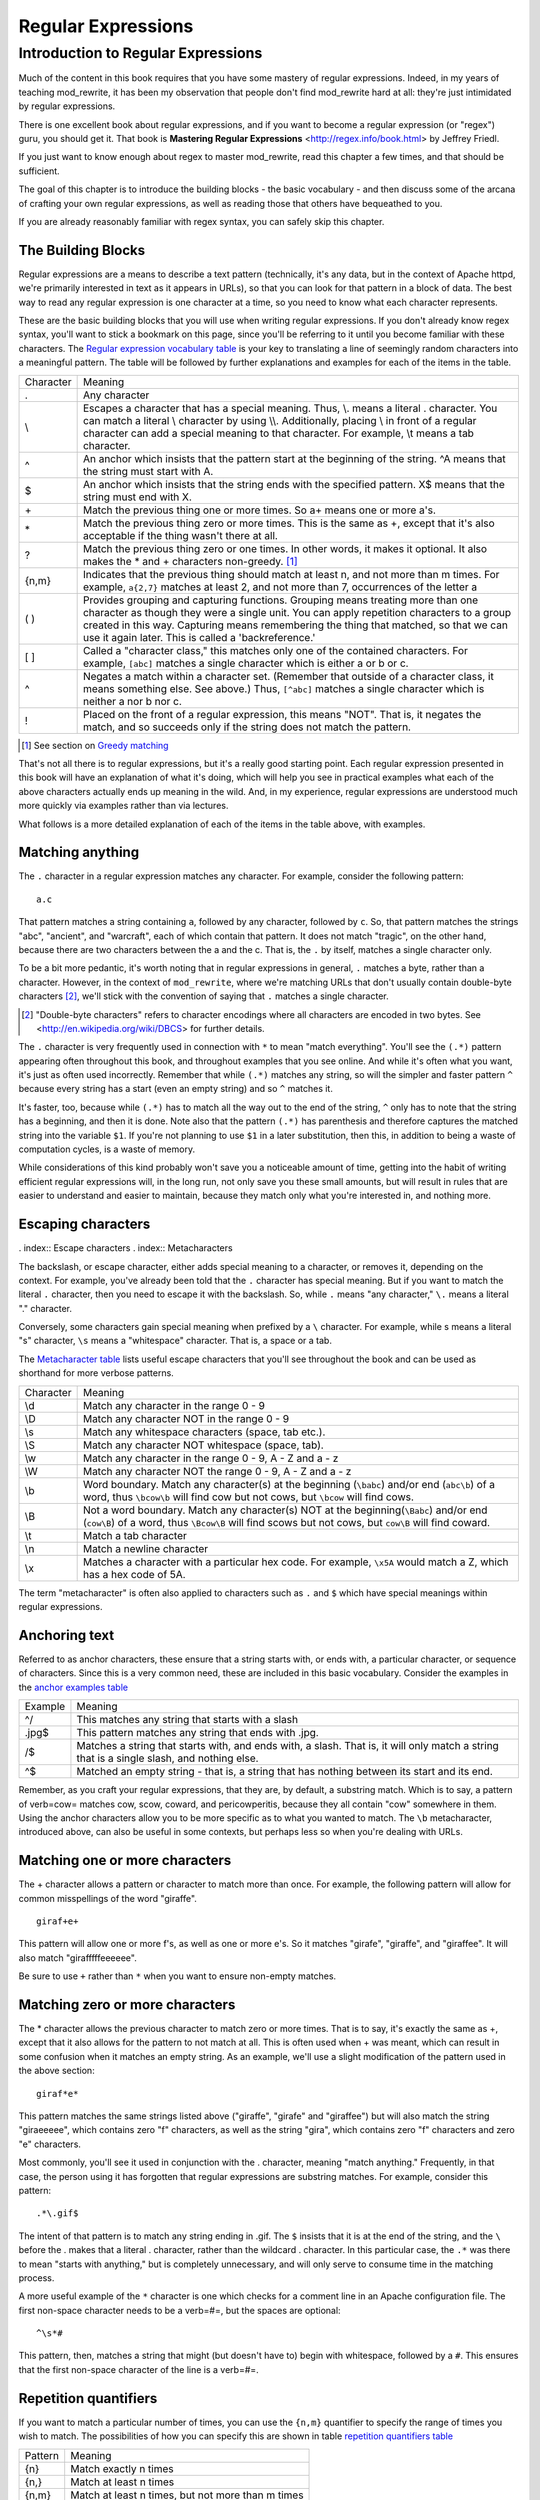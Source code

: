 Regular Expressions
===================

.. index:: Regular Expressions


Introduction to Regular Expressions
-----------------------------------

Much of the content in this book requires that you have some mastery
of regular expressions. Indeed, in my years of teaching mod\_rewrite,
it has been my observation that people don't find mod\_rewrite hard at
all: they're just intimidated by regular expressions.

.. index:: Mastering Regular Expressions
.. index:: Friedl, Jeffrey

There is one excellent book about regular expressions, and if you want
to become a regular expression (or "regex") guru, you should get it. That
book is **Mastering Regular Expressions** <http://regex.info/book.html> by
Jeffrey Friedl.

If you just want to know enough about regex to master mod_rewrite, read
this chapter a few times, and that should be sufficient.

The goal of this chapter is to introduce the building blocks - the basic vocabulary - and 
then discuss some of the arcana of crafting your own regular expressions, as well as reading 
those that others have bequeathed to you.

If you are already reasonably familiar with regex syntax, you can safely skip 
this chapter.

The Building Blocks
```````````````````

Regular expressions are a means to describe a text pattern (technically, it's any data, but 
in the context of Apache httpd, we're primarily interested in text as it appears in URLs), so that you can look for that pattern in a block of data. The 
best way to read any regular expression is one character at a time, so you need to know what 
each character represents.

These are the basic building blocks that you will use when writing regular expressions. If 
you don't already know regex syntax, you'll want to stick a bookmark on this page, since you'll be 
referring to it until you become familiar with these characters. The `Regular expression vocabulary table`_ is your key to 
translating a line of seemingly random characters into a meaningful pattern. The table will be 
followed by further explanations and examples for each of the items in the table.

.. _Regular expression vocabulary table:
.. index:: Regular expression vocabulary
.. index:: Table - Regular expression vocabulary

==========  =======
 Character  Meaning
----------  -------
.           Any character\
\\          Escapes a character that has a special meaning. Thus, \\.  means a literal . character. You can match a literal \\ character by using \\\\. Additionally, placing \\ in front of a regular character can add a special meaning to that character. For example, \\t means a tab character.
^           An anchor which insists that the pattern start at the beginning of the string. ^A means that the string must start with A.
$           An anchor which insists that the string ends with the specified pattern. X$ means that the string must end with X.
\+          Match the previous thing one or more times. So a\+ means one or more a's.
\*          Match the previous thing zero or more times. This is the same as +, except that it's also acceptable if the thing wasn't there at all.
?           Match the previous thing zero or one times. In other words, it makes it optional. It also makes the * and + characters non-greedy. [1]_
{n,m}       Indicates that the previous thing should match at least n, and not more than m times. For example, ``a{2,7}`` matches at least 2, and not more than 7, occurrences of the letter a
( )         Provides grouping and capturing functions. Grouping means treating more than one character as though they were a single unit. You can apply repetition characters to a group created in this way.
            Capturing means remembering the thing that matched, so that we can use it again later. This is called a 'backreference.'
[ ]         Called a "character class," this matches only one of the contained characters. For example, ``[abc]`` matches a single character which is either a or b or c.
^           Negates a match within a character set. (Remember that outside of a character class, it means something else. See above.) Thus, ``[^abc]`` matches a single character which is neither a nor b nor c.
!           Placed on the front of a regular expression, this means "NOT". That is, it negates the match, and so succeeds only if the string does not match the pattern.
==========  =======

.. [1] See section on `Greedy matching`_ 

That's not all there is to regular expressions, but it's a really good starting point. 
Each regular expression presented in this book will have an explanation of what it's doing, 
which will help you see in practical examples what each of the above characters actually ends 
up meaning in the wild. And, in my experience, regular expressions are understood much 
more quickly via examples rather than via lectures.

What follows is a more detailed explanation of each of the items in the table above, with 
examples.

Matching anything
`````````````````

.. index:: Wildcard

.. index:: .

.. _Wildcards:

The ``.`` character in a regular expression matches any character. For example, consider the following pattern:

::

    a.c

That pattern matches a string containing ``a``, followed by any character, followed by ``c``. So, 
that pattern matches the strings "abc", "ancient", and "warcraft", each of which contain 
that pattern. It does not match "tragic", on the other hand, because there are two characters 
between the a and the c. That is, the ``.`` by itself, matches a single character only.

To be a bit more pedantic, it's worth noting that in regular expressions
in general, ``.`` matches a byte, rather than a character. However, in
the context of ``mod_rewrite``, where we're matching URLs that don't
usually contain double-byte characters [2]_, we'll stick with the convention
of saying that ``.`` matches a single character.

.. [2] "Double-byte characters" refers to character encodings where all characters are encoded in two bytes. See <http://en.wikipedia.org/wiki/DBCS> for further details.

The ``.`` character is very frequently used in connection with
``*`` to mean "match everything". You'll see the ``(.*)``
pattern appearing often throughout this book, and throughout examples
that you see online. And while it's often what you want, it's just as
often used incorrectly. Remember that while ``(.*)`` matches any
string, so will the simpler and faster pattern ``^`` because every
string has a start (even an empty string) and so ``^`` matches it.

It's faster, too, because while ``(.*)`` has to match all the way out to
the end of the string, ``^`` only has to note that the string has a
beginning, and then it is done. Note also that the pattern ``(.*)``
has parenthesis and therefore captures the matched string into the
variable ``$1``. If you're not planning to use ``$1`` in a later
substitution, then this, in addition to being a waste of computation
cycles, is a waste of memory.

While considerations of this kind probably won't save you a noticeable
amount of time, getting into the habit of writing efficient regular
expressions will, in the long run, not only save you these small
amounts, but will result in rules that are easier to understand and
easier to maintain, because they match only what you're interested in,
and nothing more.

Escaping characters
```````````````````

. index:: Escape characters
. index:: Metacharacters

The backslash, or escape character, either adds special meaning to a character, or removes it, 
depending on the context. For example, you've already been told that the ``.`` character has 
special meaning. But if you want to match the literal ``.`` character, then you need to escape it 
with the backslash. So, while ``.`` means "any character," ``\.`` means a literal "." character.

Conversely, some characters gain special meaning when prefixed by a ``\`` character. For example, while s means a literal "s" character, ``\s`` means a "whitespace" character. That is, a space or a tab.

The `Metacharacter table`_ lists useful escape characters that you'll
see throughout the book and can be used as shorthand for more
verbose patterns.

.. _Metacharacter table:
.. index:: Metacharacter table
.. index:: Table - Metacharacters

=========  =======
Character  Meaning
---------  -------

\\d        Match any character in the range 0 - 9
\\D        Match any character NOT in the range 0 - 9
\\s        Match any whitespace characters (space, tab etc.).
\\S        Match any character NOT whitespace (space, tab).
\\w        Match any character in the range 0 - 9, A - Z and a - z
\\W        Match any character NOT the range 0 - 9, A - Z and a - z
\\b        Word boundary. Match any character(s) at the beginning (``\babc``) and/or end (``abc\b``) of a word, thus ``\bcow\b`` will find cow but not cows, but ``\bcow`` will find cows.
\\B        Not a word boundary. Match any character(s) NOT at the beginning(``\Babc``) and/or end (``cow\B``) of a word, thus ``\Bcow\B`` will find scows but not cows, but ``cow\B`` will find coward.
\\t        Match a tab character
\\n        Match a newline character
\\x        Matches a character with a particular hex code. For example, ``\x5A`` would match a Z, which has a hex code of 5A.
=========  =======

The term "metacharacter" is often also applied to characters such as ``.`` and ``$`` which have special meanings within regular expressions.

Anchoring text
``````````````

.. index:: Anchors
.. index:: ^
.. index:: $


Referred to as anchor characters, these ensure that a string starts with, or ends with, a 
particular character, or sequence of characters. Since this is a very common need, these are 
included in this basic vocabulary. Consider the examples in the `anchor examples table`_ 

.. index:: Anchor examples
.. index:: Table - Anchor examples
.. _anchor examples table:

=======  =======
Example  Meaning
-------  -------
^/       This matches any string that starts with a slash
.jpg$    This pattern matches any string that ends with .jpg.
/$       Matches a string that starts with, and ends with, a slash. That is, it will only match a string that is a single slash, and nothing else.
^$       Matched an empty string - that is, a string that has nothing between its start and its end.
=======  =======

Remember, as you craft your regular expressions, that they are, by
default, a substring match. Which is to say, a pattern of \verb=cow=
matches cow, scow, coward, and pericowperitis, because they all
contain "cow" somewhere in them. Using the anchor characters allow you
to be more specific as to what you wanted to match. The ``\b``
metacharacter, introduced above, can also be useful in some contexts,
but perhaps less so when you're dealing with URLs.

Matching one or more characters
```````````````````````````````

.. index:: +

The + character allows a pattern or character to match more than once. For example, the 
following pattern will allow for common misspellings of the word "giraffe".

::

    giraf+e+

This pattern will allow one or more f's, as well as one or more e's. So it matches "girafe", "giraffe", and "giraffee". It will also match "girafffffeeeeee".

Be sure to use ``+`` rather than ``*`` when you want to ensure non-empty matches.

Matching zero or more characters
````````````````````````````````

.. index:: *

The * character allows the previous character to match zero or more times. That is to say, it's
exactly the same as +, except that it also allows for the pattern to not match at all. This is
often used when + was meant, which can result in some confusion when it matches an empty
string. As an example, we'll use a slight modification of the pattern used in the above
section:

::

    giraf*e*

This pattern matches the same strings listed above ("giraffe", "girafe" and "giraffee") but will also match the string "giraeeeee", which contains zero "f" characters, as well as the string "gira", which contains zero "f" characters and zero "e" characters.

Most commonly, you'll see it used in conjunction with the . character, meaning "match anything." Frequently, in that case, the person using it has forgotten that regular expressions are substring matches. For example, consider this pattern:

::

    .*\.gif$

The intent of that pattern is to match any string ending in .gif. The ``$`` insists that it is at the 
end of the string, and the ``\`` before the . makes that a literal . character, rather than the wildcard 
. character. In this particular case, the ``.*`` was there to mean "starts with anything," but is 
completely unnecessary, and will only serve to consume time in the matching process.

A more useful example of the ``*`` character is one which checks for a comment line in an 
Apache configuration file. The first non-space character needs to be a \verb=#=, but the spaces are 
optional:

::

    ^\s*#

This pattern, then, matches a string that might (but doesn't have to) begin with 
whitespace, followed by a ``#``. This ensures that the first non-space character of the line is a \verb=#=.

Repetition quantifiers
``````````````````````

.. index:: {n,m}
.. index:: Repetition


If you want to match a particular number of times, you can use the
``{n,m}`` quantifier to specify the range of times you wish to match.
The possibilities of how you can specify this are shown in table
`repetition quantifiers table`_

.. _repetition quantifiers table:

=======  =======
Pattern  Meaning
-------  -------
{n}      Match exactly n times
{n,}     Match at least n times
{n,m}    Match at least n times, but not more than m times
=======  =======

Greedy Matching
```````````````

.. index:: Greedy matching
.. _Greedy matching:

In the case of all of the repetition characters above, matching is greedy. That is, the regular 
expression matches as much as it possibly can. That is, if you apply the regular expression 
``a+`` to the string ``aaaa``, matches the entire string, and not be satisfied by just the first 
a. This is particularly important when you are using the \verb=.*= syntax, which can 
occasionally match more than you thought it would. I'll give some examples of this after 
we've discussed a few more metacharacters.

On the other hand, if you wish for matches to not be greedy, you can
offset the greedy nature of the repetition character by putting a ``?``
after it.

Consider, for example, a scenario where I want to match everything between two
slashes in a URL. I'll be applying the regular expression to the URI
``/one/two/three/``, and I'll try a greedy, and not-greedy, regular
expression. Table \ref{table_greedy_example} shows the results of these
patterns.

\begin{table}[ht]
\caption{Greedy vs non-greedy patterns applied to /one/two/three/}
\label{table_greedy_example}
\begin{tabular}{l | p{12cm}}
Pattern & Matches \\ \hline \hline
\verb=/(.*)/= & one/two/three \\ \hline
\verb=/(.*?)/= & one \\ \hline
\end{tabular}
\end{table}

The first regex is greedy, and matches as much as it possibly can, going
out to the last slash. The second is non-greedy, and so stops as early as it can, when it encounter
the second slash.

\subsection{Making a match optional}
\index{Optional matching}
\index{?}

The ? character makes a single character match optional. This is extremely useful for 
common misspellings, or elements that may, or may not, appear in a string. For example, you 
might use it in a word when you're not sure whether it's supposed to be hyphenated:

\verb=e-?mail=

The above pattern matches both "email" and "e-mail", so that either
spelling will be accepted. Likewise, you could use:

\verb=colou?r=

to match the word color both as it is spelled in the USA, and the way
that it is spelled in the rest of the world.

Additionally, the \verb=?= character turns off the "greedy" nature of the \verb=+= 
and \verb=*= characters. Thus, putting a \verb=?= after a \verb=+= or a 
\verb=*= will make it match as little as it possibly can. See the earlier 
comments about greedy matching - \ref{greedy}.

Further examples of the greedy vs. non-greed behavior will follow once we have learned 
about backreferences.

\subsection{Grouping and capturing}
\index{( )}

Parentheses allow you to group several characters as a unit, and also to capture the results of 
a match for later use. The ability to treat several characters as a unit is extremely useful in 
pattern matching. The following example is functional, but not very useful:

\verb=(abc)+=

This will look for the sequence "abc" appearing one or more times, and so would match 
the string "abc" and the string "abcabc".

\label{backreferences}
\index{backreferences}
Even more useful is the "capturing" functionality of the parentheses. Once a pattern has 
matched, you often want to know what matched, so that you can use it later. This is usually 
referred to as "backreferences."

For example, you may be looking for a .gif file, as in the example above, and you really 
want to know what .gif file you matched. By capturing the filename with parentheses, you can 
use it later on:

\verb=(.*\.gif)$=

In the event that this pattern matches, we will capture the matching value in a special 
variable, \verb=$1=. (In some contexts, the variable may be called \verb=%1= instead.) If you have more 
than one set of parentheses, the second one will be captured to the variable \verb=$2=, the third to \verb=$3=, 
and so on. Only values up through \verb=$9= are available, however.  The reason for this is that \verb=$10= 
would be ambiguous. It might mean \verb=$1=, followed by a literal zero (0), or it might mean \verb=$10=.  
Rather than providing additional syntax to disambiguate this term, the designer of 
mod\_rewrite instead chose to only provide backreferences through \verb=$9=.

The exact way in which you can exploit this feature will be more obvious later, once we 
start looking at the RewriteRule directive in Chapter \ref{chapter_rewriterule}.

Consider these two patterns, applied to the string ``canadian''.

\begin{verbatim}
c(.*)n
c(.*?)n
\end{verbatim}

The first pattern will return with a value of "anadia" in \verb=$1=, while the second will return 
with \verb=$1= set to "a". When it is in greedy mode, the \verb=.*= will gobble up as much as it can, only 
stopping when it reaches the last n, but when in non-greedy mode, it will be satisfied with as 
little as possible, stopping with the first n it encounters.
It is instructive to acquire a tool such as Regex Coach, or Rebug, mentioned at the end of 
the chapter, and feed them these patterns and strings, to watch them match the different parts 
of the string. \underline{Mastering Regular Expressions} also has a very complete treatment of 
backreferences, greedy matching, and what actually happens during the matching phase.

\subsection{Character Classes}
\index{Character classes}
\index{[ ]}

A character class allows you to define a set of characters, and match any one of them. There 
are several built-in character classes, like the \verb=\s= metacharacter that you saw above. 
But using the \verb=[ ]= notation lets you define your own
custom character classes. As a very simple example, consider the following:

\verb=[abc]=

This character class matches the letter a, or the letter b, or the letter c. For example, if 
we wanted to match the subset of users whose usernames started with one of those letters, we 
might look for the pattern:

\verb=/home/([abc].*)=

This combines several of the characters that we've worked with. It ends up matching a 
directory path for that subset of users, and the username ends up in the \verb=$1= variable. Well, 
actually, not quite, as we'll see in a minute, but almost.

The character class syntax also allows you to specify a range of characters fairly easily. 
For example, if you wanted to match a number between 1 and 5, you can use the character 
class \verb=[1-5]=.

Within a character class, the \verb=^= character has special meaning, if it is the first character in 
the class. The character class \verb=[^abc]= is the opposite of the character class \verb=[abc]=. That is, it 
matches any character which is not a, b, or c.

Which brings us back to the example above, where we are attempting to match a 
username starting with a, b, or c. The problem with the example is that the * character is 
greedy, meaning that it attempts to match as much as it possibly can. If we want to force it to 
stop matching when it reaches a slash, we need to match only "not slash" characters:

\verb=/home/([abc][^/]+)=

I've replaced the \verb=.*= with \verb=[^/]+= which has the effect that, rather than matching any 
character, it matches only not-slash characters. In other words, it will only match up to a 
slash, or the end of the string, whichever comes first. Also, I've used \verb=+= instead of \verb=*=, since 
one-character usernames are typically not permitted. Now, \verb=$1= will contain the username, 
whereas, before, it could possibly have contained other directory path components after the 
username.

\subsection{Negation}
\index{!}

Finally, if you wish to negate an entire regular expression match, prefix it with !. This is not 
going to be consistent across all regular expression implementations, but can be used in a 
number of them. A very common use of this in the context of rewrite rules will be to indicate 
that you want a pattern to apply to all directories except for one. So, for example, if we 
wanted to exclude the /images directory from consideration, we would match the /images 
directory, but then negate the match, thus:

\verb=!^/images=

This matches any path not starting with /images. We'll see more of this kind of pattern 
match especially in Chapter \ref{chapter_proxy} on Proxying.

\section{Regex examples}

A few examples may be instructive in your understanding of how regular expressions 
work. We'll start with a few of the cases that you may frequently encounter, and suggest a 
few alternate solutions to each.

\subsection{Email address}
\index{Email address}

We'll start with a common favorite. You want to craft a regular expression that matches 
an email address. The general format of an email address is "something @ something . 
something". When you are crafting a regular expression from scratch, it's good to express the 
pattern to yourself in terms like this, because it's a good start towards writing the expression 
itself.

To express this as a regular expression, let's take the component parts. The catch all 
"something" part can likely be expressed as .*. The . and @ parts are literal characters.
So, this gives us something like:

\verb=.*@.*\..*=

This is a good start, and matches most email addresses. It will probably match all email 
addresses. However, it will also match a lot of stuff that isn't email addresses, like 
"@@@.@" and "@.com". So we have to try something a little more specific.

We want to require that the "something" before the @ sign is not zero length, and 
contains certain types of characters. For example, it should be alpha-numeric, but may also 
contain certain other special characters, like dot, underscore, or dash.

Fortunately, PCRE provides us with a convenient way to say "alpha-numeric 
characters,", using a named character class. There are quite a number of these, such as 
\verb=[:alpha:]= to match letters, \verb=[:digit:]= to match numbers 0 through 9, and \verb=[:alnum:]= to match 
alpha-numeric characters.

Next, we want to ensure that the domain name part of the pattern is alphanumeric too, 
except that the top level domain (tld), i.e., the last part of the domain name, must be letters. In 
the old days, we could have said it had to be three letters, but now there are a large number of 
perfectly valid domain names that don't match that requirement.

And we want to allow an arbitrary number of dots in the hostname, so that "a.com" and 
"mail.s.ms.uky.edu" are both valid hostname portions of an email address.
So we can say the above description as:

\begin{verbatim}
^[:alnum:]._-]@([:alnum:]+\.)+[:alpha:]+$
\end{verbatim}

This is far more specific, and will probably ensure a valid email address. There are still 
probably ways for it to match something that is not an email address, but it is unlikely.

However, you should note that there does not exist a regular expression
that matches all possible email addresses. Indeed, I started with
this example to give you a flavor for just how complicated it can be to
craft a pattern for something that is not well defined.

For more discussion of writing regular expressions to match email
addresses, simply search for ``email regex'' in your favorite search
engine, and you'll find many, many articles about how and why it is
impossible. 

\subsection{Phone number}
\index{Phone number}

Next we'll consider the problem of matching a phone number. This is much harder than it 
would at first appear. We'll assume, for the sake of simplicity, that we're just trying to match 
US phone numbers, which are 10 numbers.

The number consists of three numbers, then three more, then four more. These numbers 
may or may not be separated by a variety of things. The first three may or may not be 
enclosed in parentheses. So we'll try something like this:

\verb=\(?\d{3}\)?[-. ]?\d{3}[-. ]?\d{4}=

This pattern matches most US phone numbers, in most of the ordinary formats. The 
first three numbers may or may not be in parentheses, and the blocks of numbers may or may 
not be separated by dashes (-), dots (.) or spaces.

It is still far from foolproof, because users will come up with ways to submit data in 
unexpected format.

Let's go though the rule one metacharacter at a time:

\verb=\(?= - This metacharacter represents an optional opening parenthesis. The backslash is 
necessary because parentheses have special meaning, as discussed above. We want to remove 
that special meaning, and have a literal opening parenthesis. The question mark makes this 
character options. That is, the person entering the data may or may not enclose the first three 
numbers with parenthesis, and we want to ensure that either one is acceptable.

\verb=\d{3}= - This metacharacter introduces two objects that have not been seen so far. \d means 
a digit. d for digit. This can also be written as \verb=[:digit:]=, but the \verb=\d= notation tends to be more 
common, for the simple reason that it's less to type. The \verb={3}= following the \verb=\d= indicates that 
we want to math the character exactly three times. That is, we require three digits in this 
portion of the match, or it will return failure.

The \verb={n}= notation has two other possible syntaxes, if the number of characters is not 
known for certain ahead of time. These syntaxes are shown in the table below:

\begin{table}[ht]
\caption{Repetition syntax}
\begin{tabular}{l | p{12cm}}
Syntax &
Meaning\\ \hline \hline
\verb={n}= &
Requires that the character appear exactly n times \\ \hline
\verb={n,}= &
Requires that the character appear at least n times, but more are permitted. \\ \hline
\verb={n,m}= &
The character must appear at least n times, but not more than m times\\
\hline
\end{tabular}
\end{table}

\verb=\)?= - Like the opening parenthesis we started with, this is an optional closing parenthesis.

\verb=[-. ]?= - Another optional character, this allows, but does not require, a dash, a dot, or a 
space, to appear between the first three numbers and the next three numbers.
The rest of the expression is exactly the same as what we have already done, except that 
the last block of numbers contains 4 numbers, rather than three.

The next step in crafting a regular expression is to think of the ways in which your 
pattern will break, and whether it is worth the additional work to catch these edge cases. For 
example, some users will enter a 1 before the entire number. Some phone numbers will have 
an extension number on the end. And that one hard-to-please user will insist on separating the 
numbers with a slash rather than one of the characters we have specified. These can probably 
be solved with a more complex regex, but the increased complexity comes at the price of 
speed, as well as a loss of readability. It took a page to explain what the current regex does, 
and that's at least some indication of how much time it would take you to decipher a regex 
when you come back to it in a few months and have forgotten what it is supposed to be 
doing.

\subsection{Matching URIs}

Finally, since this is, after all, a book about mod\_rewrite, it seems reasonable to give 
some examples of matching URIs, as that is what you will primarily be doing for the rest of 
the book.

Most of the directives that we will discuss in the remainder of the book, take regular 
expressions as one of their arguments. And, much of the time, those regular expressions will 
describe a URI, which is the technical term for the resource that was requested from your 
server. And most of the time, that means everything after the http://www.domain.com part of the 
web address.

I'll give several common examples of things that you might want to match.

\subsubsection{Matching the homepage}

Very frequently, people will want to match the home page of the website. Typically, that 
means that the requested URI is either nothing at all, or is /, or is some index page such as 
/index.html or /index.php. The case where it is nothing at all would be when the requested 
address was http://www.example.com with no trailing slash.

First, I'll consider the case where they request either http://www.example.com or 
http://www.example.com/ (ie, with or without the trailing slash, but with no file requested). In 
other words, we want to match an optional slash. 

As you probably remember from above, you use the ? character to make a match 
optional. Thus, we have: \verb=^/?$ =

This matches a string that starts with, and ends with, an optional slash. Or, stated 
differently, it matches either something that starts ends with a slash, or something that starts 
and ends with nothing.

Next, we introduce the additional complexity of the file name. That is, we want to match 
any of the following four strings:

\begin{itemize}
\item The empty string - that is, they requested http://www.example.com with no trailing slash.
\item / - they requested http://www.example.com/ with a trailing slash.
\item /index.html
\item /index.php
\end{itemize}

We'll build on the regex that we had last time, and get \verb=^/?(index.(html|php))?$=
This isn't quite right, as you'll see in a moment, but it's mostly right. It does, however, 
introduce a new syntax that hasn't been mentioned heretofore. That is the | syntax, which has 
the fancy name of "alternation" and means "one or the other." So (html|php) means "either 
'html' or 'php'."

So, we've got a regex that means a string that starts with a slash (optional) followed by 
index., followed by either html or php, and that entire string (starting with the index) is also 
optional, and then the string ends.

The one problem with this regex is that it also matches the strings 'index.php' and 
'index.html', without a leading slash. While, strictly speaking, this is incorrect, in the actual 
context of matching a URI, it is probably not of any great concern. Although a client could in 
fact request one of these two values, for one thing, they are rather unlikely to do so, but, for 
another, even if they do, it's probably ok to treat them as though they had requested a valid 
URI.

\subsubsection{Matching a directory}
\index{Directory}

If you wanted to find out what directory a particular requested URI was in, or, perhaps, 
what keyword it started with, you need to match everything up to the first slash. This will 
look something like the following: 

\verb=^/([^/]+)=

This regex has a number of components. First, there's the standard \verb=^/= which we'll see a 
lot, meaning "starts with a slash." Following that, we have the character class \verb=[^/]=, which will 
match any "not slash" character. This is followed by a + indicating that we want one or more 
of them, and enclosed in parentheses so that we can have the value for later observation, in 
\$1.

\subsubsection{Matching a filetype}
\index{File type}

For the third example, we'll try to match everything that has a particular file extension. 
This, too, is a very common need. For example, we want to match everything that is an image 
file. The following regex will do that, for the most common image types:

\verb#\.(jpg|gif|png)$#

Later on, you'll see how to make this case insensitive, so that files with upper-case file 
extensions are also matched.

\chapter{Regex tools}
\index{Regex testers}

If you're going to spend more than just a little time messing with regexes, you're 
eventually going to want a tool that helps you visualize what's going on. There are a number 
of them available, each of which has different strengths and weaknesses. You'll find that 
most of the really good tools for regular expression development come out of the Perl 
community, where regular expressions are particularly popular, and tend to get used in 
almost every program.

\section{Regex Coach}
\index{Regex Coach}
\label{regexcoach}

Regex Coach is available for Windows and Linux, 
and can be downloaded from \verb=http://www.weitz.de/regex-coach=. 
Regex Coach allows you to step through a regular expression and watch
what it does and does not match. This can be extremely instructive in
learning to write your own regular expressions.

TODO SCREENSHOT

Regex Coach is free, but it is not Open Source.

\section{Reggy}
\index{Reggy}
\label{reggy}

Reggy is a Mac OS X application that provides a simple interface for
crafting and testing regular expressions. It will identify what parts of
a string are matched by your regular expression.

Reggy is available at \verb=http://code.google.com/p/reggy/= and is
licensed under the GPL.

TODO SCREENSHOT

\section{pcretest}
\index{pcretest}
\label{pcretest}

pcretest is a command-line regular expression tester that is available
on most distributions of Linux, where it is usually installed by
default.

In addition to simply telling you whether a particular string matched or
not, it will also tell you what each of the various backreferences will
be set to.

In TODO SCREENSHOT you can see what each of the various backreferences
will be set to once the regular expression has been evaluated.

\section{Visual Regexp}
\index{Visual Regexp}
\label{visualregexp}

Visual Regexp, available at \verb=http://laurent.riesterer.free.fr/regexp/=, has more features
than the options listed above, and might be a good option once you have
mastered the basics of regular expressions and are ready to move onto
something a little more sophisticated. It shows backreferences, and
offers a wide variety of suggestions to help build a regex.

Visual Regexp is available as a Windows executable or as a Tcl/Tk
script. TODO SCREENSHOT

\section{Regular Expression Tester}
\index{Regular Expression Tester}

Rather than being a stand-alone application like the others listed
above, this is a Firefox plugin. It's available at
\verb#https://addons.mozilla.org/en-US/firefox/addon/2077#, and, of
course, requires Firefox to work.

\subsection{Online tools}
\index{Online regex testers}

In addition to these tools, there are many online tools, which you can
use without having to download or install anything. These are of a wide
variety of feature sets and quality, so I'd encourage you to shop around
a little to find one that seems to work well. These appear and disappear
on a weekly basis, and so I can't promise that these sites will still
be available at the time that you read this, but here are some that are
worth mentioning at the time of writing:

\subsubsection{RegExr}
\index{RegExr}

\verb#http://gskinner.com/RegExr/# - Includes a variety of pre-defined
character classes, and the ability to save your regular expressions for
later reference. Requires Javascript to use.

\subsubsection{Regex Pal}
\index{Regex Pal}



\verb#http://regexpal.com/# - Less full-featured than RegExr, but
sufficient for the purpose of crafting and testing regular expressions
for the purpose of mod\_rewrite, which doesn't require replace
functionality or multi-line matches.

\section{RewriteRule generators}

You may find various websites that purport to be RewriteRule generators.
I strongly encourage you to avoid these, and instead to learn how to
craft your own rules. I've evaluated several of these sites, and every
one has resulted in RewriteRule directives that were either enormously
inefficient, or completely wrong.

\section{Summary}

Having a good grasp of Regular Expressions is a necessary prerequisite to working with 
mod\_rewrite. All too often, people try to build regular expressions by the brute-force method, 
trying various different combinations at random until something seems to mostly work. This 
results in expressions that are inefficient and fragile, as well as a great waste of time, and 
much frustration.

Keep a bookmark in this chapter, and refer back to it when you're trying to figure out 
what a particular regex is doing.

Other recommended reference sources include the Perl regular expression documentation, 
which you can find online at \verb=http://www.perldoc.com/perl5.8.0/pod/perlre.html= or by typing 
\verb=perldoc perlre= at your command line, and the PCRE documentation, which you can find online at 
\verb=http://pcre.org/pcre.txt=. 

